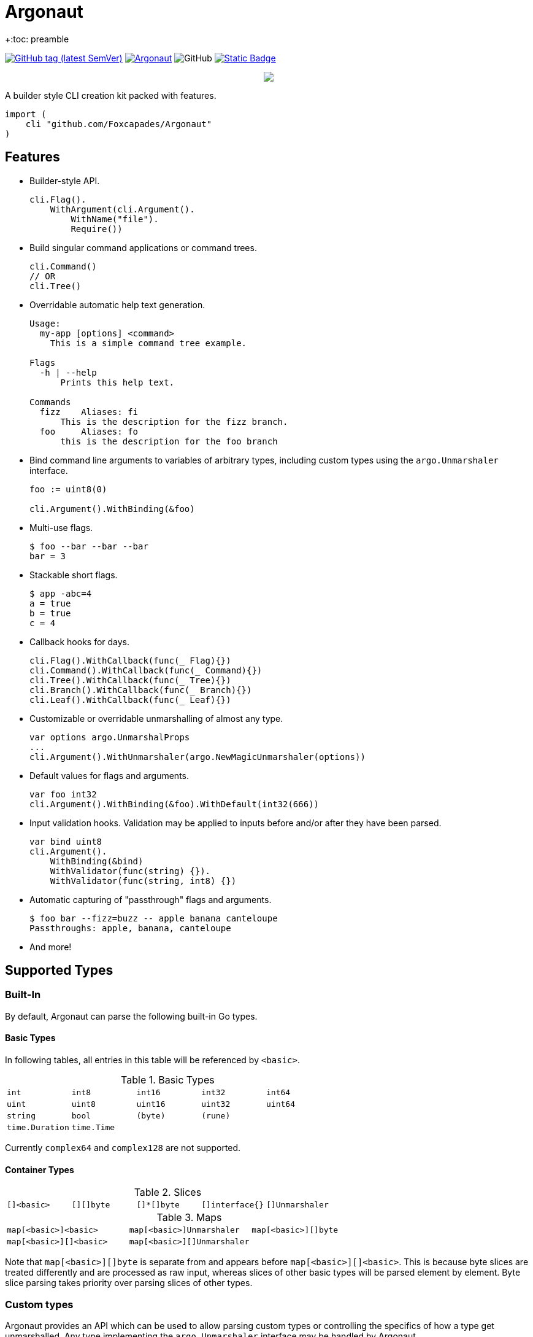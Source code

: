 = Argonaut
+:toc: preamble
:repo: https://github.com/Foxcapades/Argonaut

image:https://img.shields.io/github/v/tag/Foxcapades/Argonaut?label=version[GitHub tag (latest SemVer), link=https://github.com/Foxcapades/Argonaut/releases/latest]
image:https://goreportcard.com/badge/github.com/Foxcapades/Argonaut[link=https://goreportcard.com/report/github.com/Foxcapades/Argonaut]
image:https://img.shields.io/github/license/Foxcapades/Argonaut[GitHub]
image:https://img.shields.io/badge/go-docs-blue[Static Badge,link=https://pkg.go.dev/github.com/Foxcapades/Argonaut]
++++
<p align="center" role="Header">
  <img src="https://raw.githubusercontent.com/Foxcapades/Argonaut/master/meta/assets/argonaut.png"/>
</p>
++++

A builder style CLI creation kit packed with features.

[source, go]
----
import (
    cli "github.com/Foxcapades/Argonaut"
)
----

== Features

* Builder-style API.
+
[source, go]
----
cli.Flag().
    WithArgument(cli.Argument().
        WithName("file").
        Require())
----
* Build singular command applications or command trees.
+
[source, go]
----
cli.Command()
// OR
cli.Tree()
----
* Overridable automatic help text generation.
+
[source, console]
----
Usage:
  my-app [options] <command>
    This is a simple command tree example.

Flags
  -h | --help
      Prints this help text.

Commands
  fizz    Aliases: fi
      This is the description for the fizz branch.
  foo     Aliases: fo
      this is the description for the foo branch
----
* Bind command line arguments to variables of arbitrary types, including custom
  types using the `argo.Unmarshaler` interface.
+
[source, go]
----
foo := uint8(0)

cli.Argument().WithBinding(&foo)
----
* Multi-use flags.
+
[source, console]
----
$ foo --bar --bar --bar
bar = 3
----
* Stackable short flags.
+
[source, console]
----
$ app -abc=4
a = true
b = true
c = 4
----
* Callback hooks for days.
+
[source, go]
----
cli.Flag().WithCallback(func(_ Flag){})
cli.Command().WithCallback(func(_ Command){})
cli.Tree().WithCallback(func(_ Tree){})
cli.Branch().WithCallback(func(_ Branch){})
cli.Leaf().WithCallback(func(_ Leaf){})
----
* Customizable or overridable unmarshalling of almost any type.
+
[source, go]
----
var options argo.UnmarshalProps
...
cli.Argument().WithUnmarshaler(argo.NewMagicUnmarshaler(options))
----
* Default values for flags and arguments.
+
[source, go]
----
var foo int32
cli.Argument().WithBinding(&foo).WithDefault(int32(666))
----
* Input validation hooks.  Validation may be applied to inputs before and/or
  after they have been parsed.
+
[source, go]
----
var bind uint8
cli.Argument().
    WithBinding(&bind)
    WithValidator(func(string) {}).
    WithValidator(func(string, int8) {})
----
* Automatic capturing of "passthrough" flags and arguments.
+
[source, console]
----
$ foo bar --fizz=buzz -- apple banana canteloupe
Passthroughs: apple, banana, canteloupe
----
* And more!

== Supported Types

=== Built-In

By default, Argonaut can parse the following built-in Go types.

==== Basic Types

In following tables, all entries in this table will be referenced by `<basic>`.

.Basic Types
[cols="m,m,m,m,m", width="100%"]
|===
| int    | int8   | int16  | int32  | int64
| uint   | uint8  | uint16 | uint32 | uint64
| string | bool   | (byte) | (rune) |
| time.Duration | time.Time | | |
|===

Currently `complex64` and `complex128` are not supported.

==== Container Types

.Slices
[cols="m,m,m,m,m", width="100%"]
|===
| []<basic> | [][]byte | []*[]byte | []interface{} | []Unmarshaler
|===

.Maps
[cols="m,m,m", width="100%"]
|===
| map[<basic>]<basic> | map[<basic>]Unmarshaler | map[<basic>][]byte
| map[<basic>][]<basic> | map[<basic>][]Unmarshaler |
|===

Note that `map[<basic>][]byte` is separate from and appears before
`map[<basic>][]<basic>`.  This is because byte slices are treated differently
and are processed as raw input, whereas slices of other basic types will be
parsed element by element.  Byte slice parsing takes priority over parsing
slices of other types.

=== Custom types

Argonaut provides an API which can be used to allow parsing custom types or
controlling the specifics of how a type get unmarshalled.  Any type implementing
the `argo.Unmarshaler` interface may be handled by Argonaut.

== Formats

=== Number

By default, numeric argument types can be handled in base 8, 10, and 16 using
the formats or provided types below.

==== Hexadecimal

Argonaut will automatically parse values with the following formats as base16.

These prefixes can be overridden or disabled entirely using the
`argo.UnmarshalProps` type.

----
0xFF
xFF
0XFF
XFF
----

Additionally, the `argo` package contains predefined types to force base16
parsing without requiring a prefix.

.Provided Hex Types
[cols="m,m,m", width="100%"]
|===
| argo.Hex    -> int    | argo.Hex8   -> int8   | argo.Hex16  -> int16
| argo.Hex32  -> int32  | argo.Hex64  -> int64  |
| argo.UHex   -> uint   | argo.UHex8  -> uint8  | argo.UHex16 -> uint16
| argo.UHex32 -> uint32 | argo.UHex64 -> uint64 |
|===


==== Octal

Argonaut will automatically parse values with the following formats as base8.

These prefixes can be overridden or disabled entirely using the
`argo.UnmarshalProps` type.

----
077
0o77
0O77
o77
O77
----

Additionally, the `argo` package contains predefined types to force base8
parsing without requiring a prefix.

.Provided Octal Types
[cols="m,m,m", width="100%"]
|===
| argo.Octal    -> int    | argo.Octal8   -> int8   | argo.Octal16  -> int16
| argo.Octal32  -> int32  | argo.Octal64  -> int64  |
| argo.UOctal   -> uint   | argo.UOctal8  -> uint8  | argo.UOctal16 -> uint16
| argo.UOctal32 -> uint32 | argo.UOctal64 -> uint64 |
|===


=== Boolean

Arguments of type `bool` can be represented by the following formats.

[cols="h,m,m,m,m,m,m", width="100%"]
|===
| true  | true  | t | yes | y | 1 | on
| false | false | f | no  | n | 0 | off
|===

A boolean argument attached to a flag can also be set to `true` simply by the
existence of that flag in the CLI input.

== Examples

. https://github.com/Foxcapades/Argonaut/tree/master/examples/complex-type[Complex Types]
. https://github.com/Foxcapades/Argonaut/tree/master/examples/number-extras[Number Format Extras]
. https://github.com/Foxcapades/Argonaut/tree/master/examples/simple-tree[Simple Tree]
